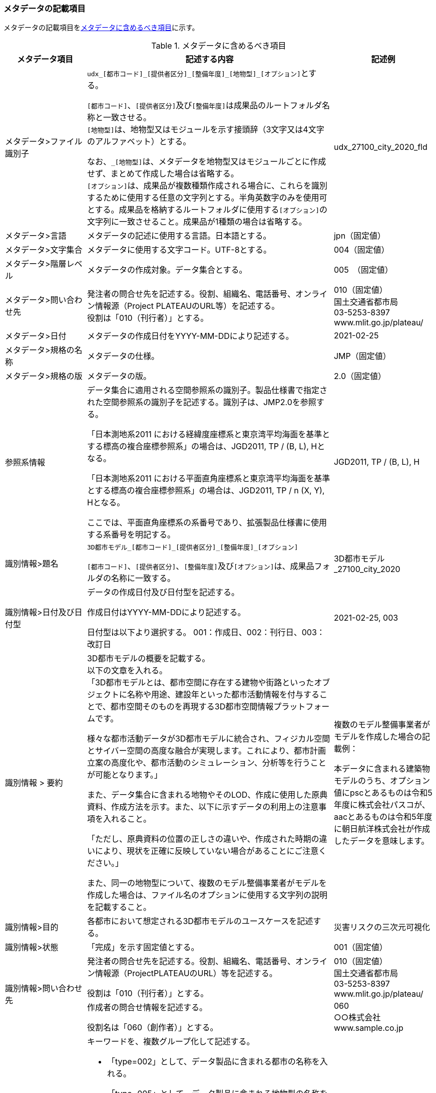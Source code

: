 [[toc8_02]]
=== メタデータの記載項目

メタデータの記載項目を<<tab-8-1>>に示す。

// this table is_common to both doc01 and doc02 slide08, slide09,
// slide10, slide11, slide12, slide13

[[tab-8-1]]
[cols="1a,3a,1a",options="header"]
.メタデータに含めるべき項目
|===
| メタデータ項目 | 記述する内容 | 記述例

| メタデータ>ファイル識別子 
| ``udx\_[都市コード]_[提供者区分]\_[整備年度]_[地物型]_[オプション]``とする。

``[都市コード]``、``[提供者区分]``及び``[整備年度]``は成果品のルートフォルダ名称と一致させる。 +
``[地物型]``は、地物型又はモジュールを示す接頭辞（3文字又は4文字のアルファベット）とする。

なお、``_[地物型]``は、メタデータを地物型又はモジュールごとに作成せず、まとめて作成した場合は省略する。 +
``[オプション]``は、成果品が複数種類作成される場合に、これらを識別するために使用する任意の文字列とする。半角英数字のみを使用可とする。成果品を格納するルートフォルダに使用する``[オプション]``の文字列に一致させること。成果品が1種類の場合は省略する。
| udx_27100_city_2020_fld

| メタデータ>言語 | メタデータの記述に使用する言語。日本語とする。
|
jpn（固定値）
| メタデータ>文字集合 | メタデータに使用する文字コード。UTF-8とする。
|
004（固定値）
| メタデータ>階層レベル | メタデータの作成対象。データ集合とする。
| 005　（固定値）
| メタデータ>問い合わせ先
| 発注者の問合せ先を記述する。役割、組織名、電話番号、オンライン情報源（Project PLATEAUのURL等）を記述する。 +
役割は「010（刊行者）」とする。
| 010（固定値） +
国土交通省都市局 +
03-5253-8397 +
www.mlit.go.jp/plateau/

| メタデータ>日付 | メタデータの作成日付をYYYY-MM-DDにより記述する。
|
2021-02-25
| メタデータ>規格の名称 | メタデータの仕様。
|
JMP（固定値）
| メタデータ>規格の版 | メタデータの版。
|
2.0（固定値）
| 参照系情報 | データ集合に適用される空間参照系の識別子。製品仕様書で指定された空間参照系の識別子を記述する。識別子は、JMP2.0を参照する。

「日本測地系2011 における経緯度座標系と東京湾平均海面を基準とする標高の複合座標参照系」の場合は、JGD2011, TP / (B, L), Hとなる。

「日本測地系2011 における平面直角座標系と東京湾平均海面を基準とする標高の複合座標参照系」の場合は、JGD2011, TP / n (X, Y), Hとなる。

ここでは、平面直角座標系の系番号であり、拡張製品仕様書に使用する系番号を明記する。
|
JGD2011, TP / (B, L), H
| 識別情報>題名 | ``3D都市モデル\_[都市コード]_[提供者区分]\_[整備年度]_[オプション]``

``[都市コード]``、``[提供者区分]``、``[整備年度]``及び``[オプション]``は、成果品フォルダの名称に一致する。
|
3D都市モデル_27100_city_2020
| 識別情報>日付及び日付型 | データの作成日付及び日付型を記述する。

作成日付はYYYY-MM-DDにより記述する。

日付型は以下より選択する。 001：作成日、002：刊行日、003：改訂日 | 2021-02-25, 003
| 識別情報 > 要約
| 3D都市モデルの概要を記載する。 +
以下の文章を入れる。 +
「3D都市モデルとは、都市空間に存在する建物や街路といったオブジェクトに名称や用途、建設年といった都市活動情報を付与することで、都市空間そのものを再現する3D都市空間情報プラットフォームです。

様々な都市活動データが3D都市モデルに統合され、フィジカル空間とサイバー空間の高度な融合が実現します。これにより、都市計画立案の高度化や、都市活動のシミュレーション、分析等を行うことが可能となります。」

また、データ集合に含まれる地物やそのLOD、作成に使用した原典資料、作成方法を示す。また、以下に示すデータの利用上の注意事項を入れること。

「ただし、原典資料の位置の正しさの違いや、作成された時期の違いにより、現状を正確に反映していない場合があることにご注意ください。」

また、同一の地物型について、複数のモデル整備事業者がモデルを作成した場合は、ファイル名のオプションに使用する文字列の説明を記載すること。
| 複数のモデル整備事業者がモデルを作成した場合の記載例：

本データに含まれる建築物モデルのうち、オプション値にpscとあるものは令和5年度に株式会社パスコが、aacとあるものは令和5年度に朝日航洋株式会社が作成したデータを意味します。
| 識別情報>目的 | 各都市において想定される3D都市モデルのユースケースを記述する。
|
災害リスクの三次元可視化
| 識別情報>状態 | 「完成」を示す固定値とする。
|
001（固定値）
.2+| 識別情報>問い合わせ先 | 発注者の問合せ先を記述する。役割、組織名、電話番号、オンライン情報源（ProjectPLATEAUのURL）等を記述する。

役割は「010（刊行者）」とする。
|
010（固定値） +
国土交通省都市局 +
03-5253-8397 +
www.mlit.go.jp/plateau/
| 作成者の問合せ情報を記述する。

役割名は「060（創作者）」とする。
|
060 +
○○株式会社 +
www.sample.co.jp
| 識別情報>記述的キーワード
|
キーワードを、複数グループ化して記述する。

* 「type=002」として、データ製品に含まれる都市の名称を入れる。
* 「type=005」として、データ製品に含まれる地物型の名称を入れる。
* 「type=005」として、データ製品に含まれるLODのレベルを入れる。
* 「type=005」として、データ製品に想定されるユースケースを入れる。
* 「type=005」として、データ製品の作成に使用した原典資料の名称を入れる。
* 「type=005」として、データ製品に含まれる都市の名称を入れる。
|
東京23区, 002 +
建築物, 005 +
LOD1, 005 +
景観シミュレーション, 005 +
都市計画基本図, 005
| 識別情報>利用制限 | 固定値とし、「Licensed under CC BY 4.0」を記述する。
|
Licensed under CC BY 4.0（固定値）
| 識別情報>空間表現型 | ベクトルを意味する「001」を入力する。
|
001（固定値）
| 識別情報>空間解像度 | 等価縮尺の分母にデータ集合に適用する地図情報レベルを入力する。

複数のレベルが混在する場合は、それぞれ記述する。
|
2500
| 識別情報>言語 | メタデータの記述に使用する言語。日本語とする。
|
jpn（固定値）
| 識別情報>文字集合 | メタデータに使用する文字コード。UTF-8とする。
|
004（固定値）
| 識別情報>主題分類 | 構造物を意味する「017」を入力する。
|
017（固定値）
| 識別情報>範囲
|

* 作成範囲を包含する最小の矩形を、東西の経度、南北の緯度により記述する。
* 地物やLODにより整備範囲が異なる場合は、作成範囲の違いを自由記述により明記する。
* 地理記述には、都道府県及び市区町村名を記述する。

| LOD1の作成範囲は●●市全域、LOD2の作成範囲は、△△駅を中心とする半径約300m内。

| 配布情報>配布書式 | 固定値「CityGML 2.0」及び「i-UR 3.1」をそれぞれ書式情報として入れる。
| CityGML 2.0 +
i-UR 3.1

| 配布情報>オンライン | G空間情報センターのURLを記述する。
|
https://front.geospatial.jp/ （固定値）
| データ品質情報>データ品質 
| 製品仕様書に示す品質要求の各項目について品質評価結果を記述する。 +

系譜(データが作成されるまでの過去の記録や履歴、原典資料の概要)には、主題属性の作成方法や図形と属性のアンマッチへの対処方法等、データ品質に記載できないが、データ製品の利用にあたり注意が必要となるデータの品質に係る事項を記述する。 +
また、公共測量成果の対象となる建築物モデル、交通モデル、橋梁モデル、トンネルモデル、その他の構造物モデル、植生モデル、地形モデル及び水部モデルについて、公共測量成果ではない都市オブジェクトが含まれている場合は、該当しない理由を記載する。
|

|===

